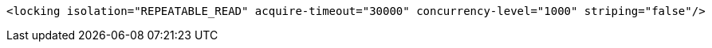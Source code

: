 [source,xml,options="nowrap"]
----
<locking isolation="REPEATABLE_READ" acquire-timeout="30000" concurrency-level="1000" striping="false"/>
----
